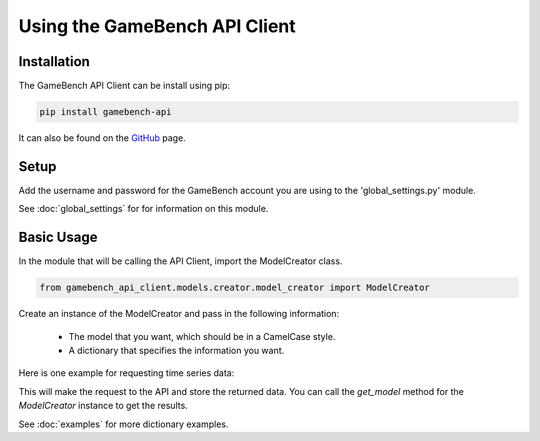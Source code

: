 Using the GameBench API Client
==============================

Installation
------------

The GameBench API Client can be install using pip:

.. code-block:: python

    pip install gamebench-api

It can also be found on the `GitHub`_ page.


Setup
-----

Add the username and password for the GameBench account you are using to the 'global_settings.py'
module.

.. code-block:: python
   :linenos:

    GAMEBENCH_CONFIG = {
        'url': 'https://api.production.gamebench.net',
        'api_version': '/v1',
        'username': 'john.smith@example.com',
        'password': 'password',
        'company_id': '',
    }

See :doc:`global_settings` for for information on this module.


Basic Usage
-----------

In the module that will be calling the API Client, import the ModelCreator class.

.. code-block:: python

    from gamebench_api_client.models.creator.model_creator import ModelCreator

Create an instance of the ModelCreator and pass in the following information:

 - The model that you want, which should be in a CamelCase style.
 - A dictionary that specifies the information you want.

Here is one example for requesting time series data:

.. code-block:: python
   :linenos:

   time_series_request = {
       'session_id': 66d926f47ff5a7a5d853d1058c6305614e1ae6a5
   }

   creator = ModelCreator('Cpu', time_series_request)

This will make the request to the API and store the returned data.  You can call the
*get_model* method for the *ModelCreator* instance to get the results.

See :doc:`examples` for more dictionary examples.

.. _GitHub: https://github.com/bigfishgames/GameBenchAPI-PyClient
